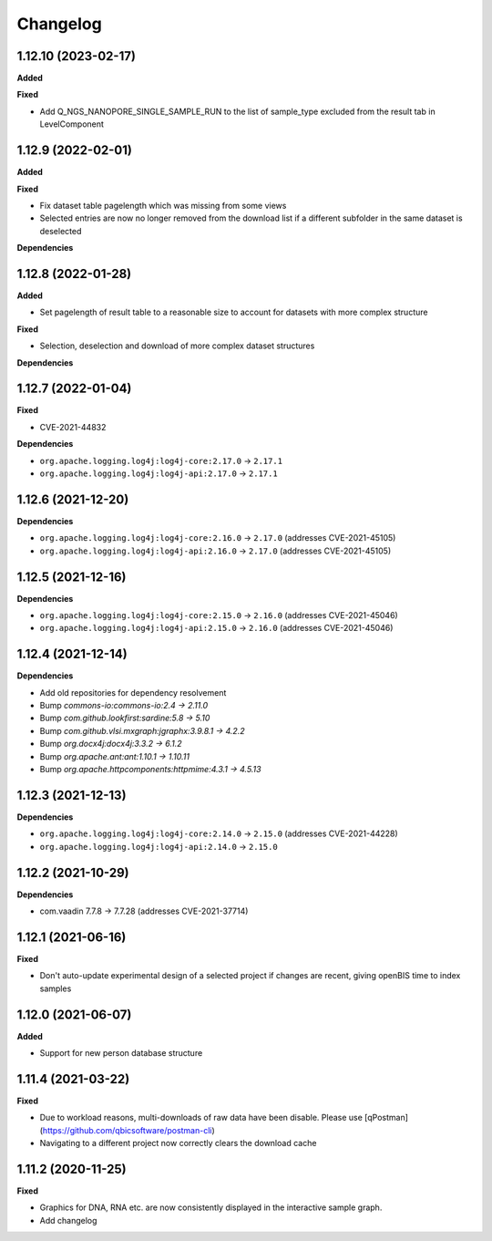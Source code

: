 ==========
Changelog
==========

1.12.10 (2023-02-17)
-------------------

**Added**

**Fixed**

* Add Q_NGS_NANOPORE_SINGLE_SAMPLE_RUN to the list of sample_type excluded from the result tab in LevelComponent

1.12.9 (2022-02-01)
-------------------

**Added**

**Fixed**

* Fix dataset table pagelength which was missing from some views
* Selected entries are now no longer removed from the download list if a different subfolder in the same dataset is deselected

**Dependencies**

1.12.8 (2022-01-28)
-------------------

**Added**

* Set pagelength of result table to a reasonable size to account for datasets with more complex structure

**Fixed**

* Selection, deselection and download of more complex dataset structures

**Dependencies**

1.12.7 (2022-01-04)
-------------------

**Fixed**

* CVE-2021-44832

**Dependencies**

* ``org.apache.logging.log4j:log4j-core:2.17.0`` -> ``2.17.1``
* ``org.apache.logging.log4j:log4j-api:2.17.0`` -> ``2.17.1``

1.12.6 (2021-12-20)
-------------------

**Dependencies**

* ``org.apache.logging.log4j:log4j-core:2.16.0`` -> ``2.17.0`` (addresses CVE-2021-45105)

* ``org.apache.logging.log4j:log4j-api:2.16.0`` -> ``2.17.0`` (addresses CVE-2021-45105)

1.12.5 (2021-12-16)
-------------------

**Dependencies**

* ``org.apache.logging.log4j:log4j-core:2.15.0`` -> ``2.16.0`` (addresses CVE-2021-45046)

* ``org.apache.logging.log4j:log4j-api:2.15.0`` -> ``2.16.0`` (addresses CVE-2021-45046)

1.12.4 (2021-12-14)
-------------------

**Dependencies**

* Add old repositories for dependency resolvement

* Bump `commons-io:commons-io:2.4 -> 2.11.0`

* Bump `com.github.lookfirst:sardine:5.8 -> 5.10`

* Bump `com.github.vlsi.mxgraph:jgraphx:3.9.8.1 -> 4.2.2`

* Bump `org.docx4j:docx4j:3.3.2 -> 6.1.2`

* Bump `org.apache.ant:ant:1.10.1 -> 1.10.11`

* Bump `org.apache.httpcomponents:httpmime:4.3.1 -> 4.5.13`

1.12.3 (2021-12-13)
-------------------

**Dependencies**


* ``org.apache.logging.log4j:log4j-core:2.14.0`` -> ``2.15.0`` (addresses CVE-2021-44228)

* ``org.apache.logging.log4j:log4j-api:2.14.0`` -> ``2.15.0``

1.12.2 (2021-10-29)
-------------------

**Dependencies**

* com.vaadin 7.7.8 -> 7.7.28 (addresses CVE-2021-37714)

1.12.1 (2021-06-16)
-------------------

**Fixed**

* Don't auto-update experimental design of a selected project if changes are recent, giving openBIS time to index samples

1.12.0 (2021-06-07)
-------------------

**Added**

* Support for new person database structure

1.11.4 (2021-03-22)
-------------------

**Fixed**

* Due to workload reasons, multi-downloads of raw data have been disable. Please use [qPostman](https://github.com/qbicsoftware/postman-cli)
* Navigating to a different project now correctly clears the download cache

1.11.2 (2020-11-25)
-------------------

**Fixed**

* Graphics for DNA, RNA etc. are now consistently displayed in the interactive sample graph.
* Add changelog
